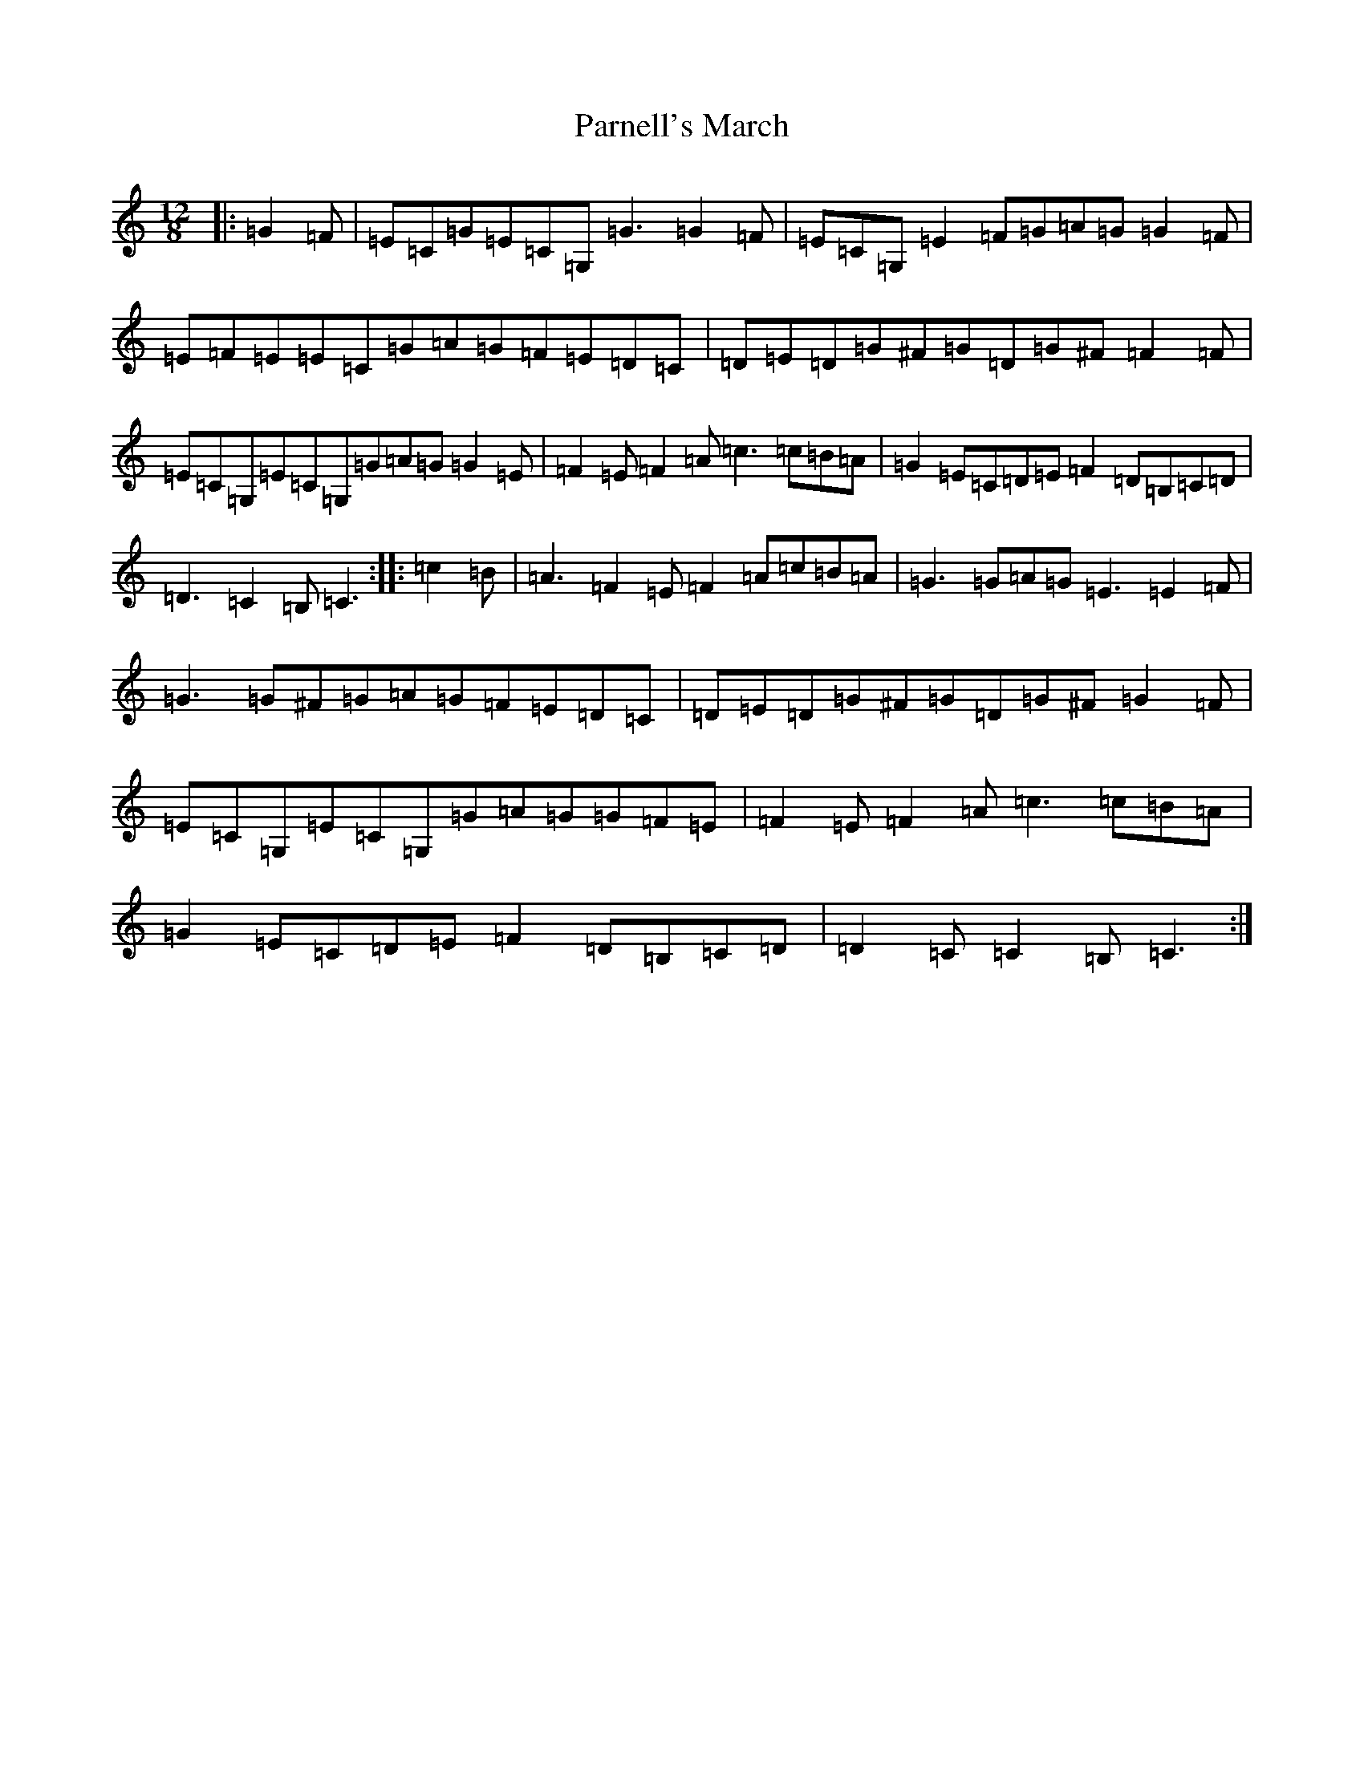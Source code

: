 X: 16680
T: Parnell's March
S: https://thesession.org/tunes/5654#setting18976
R: jig
M:12/8
L:1/8
K: C Major
|:=G2=F|=E=C=G=E=C=G,=G3=G2=F|=E=C=G,=E2=F=G=A=G=G2=F|=E=F=E=E=C=G=A=G=F=E=D=C|=D=E=D=G^F=G=D=G^F=F2=F|=E=C=G,=E=C=G,=G=A=G=G2=E|=F2=E=F2=A=c3=c=B=A|=G2=E=C=D=E=F2=D=B,=C=D|=D3=C2=B,=C3:||:=c2=B|=A3=F2=E=F2=A=c=B=A|=G3=G=A=G=E3=E2=F|=G3=G^F=G=A=G=F=E=D=C|=D=E=D=G^F=G=D=G^F=G2=F|=E=C=G,=E=C=G,=G=A=G=G=F=E|=F2=E=F2=A=c3=c=B=A|=G2=E=C=D=E=F2=D=B,=C=D|=D2=C=C2=B,=C3:|